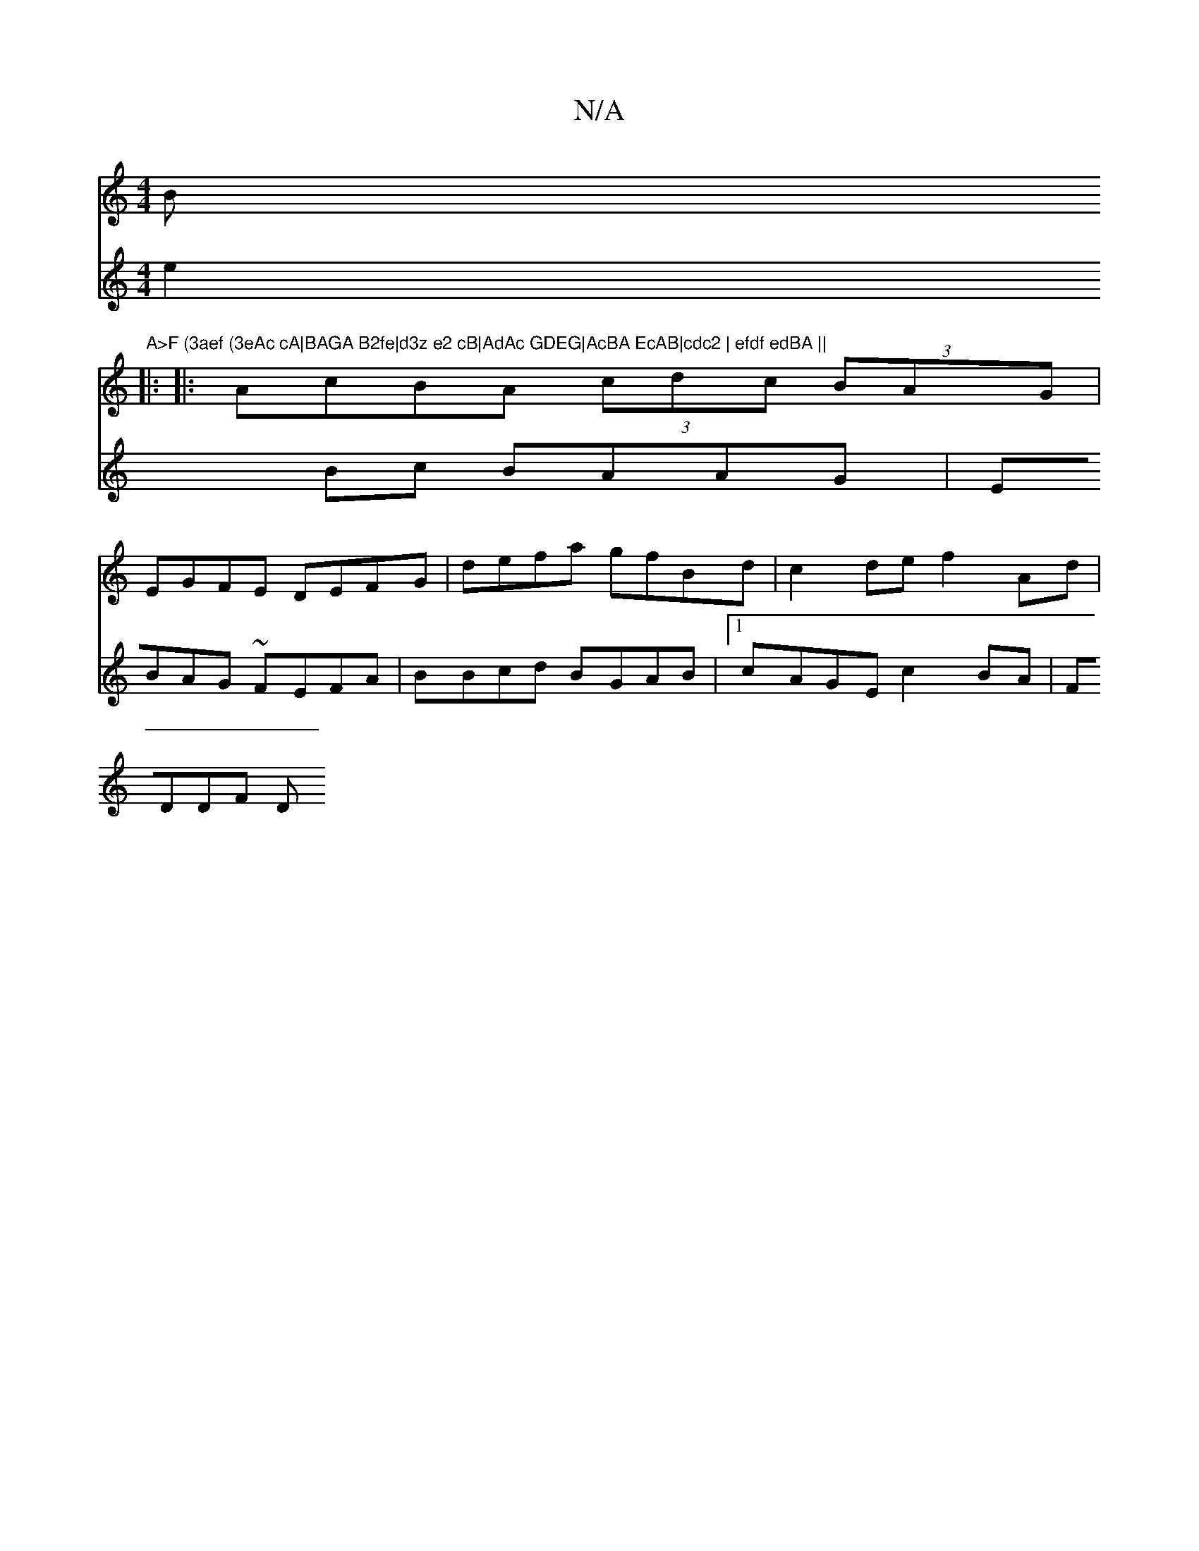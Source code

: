 X:1
T:N/A
M:4/4
R:N/A
K:Cmajor
Bm"A>F (3aef (3eAc cA|BAGA B2fe|d3z e2 cB|AdAc GDEG|AcBA EcAB|cdc2 | efdf edBA ||
|: 
|:AcBA (3cdc (3BAG|
EGFE DEFG|defa gfBd | c2de f2 Ad|
V:2
e2Bc BAAG | EBAG ~FEFA | BBcd BGAB |1 cAGE c2BA | FDDF D
